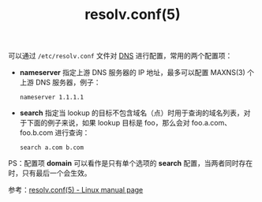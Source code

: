 :PROPERTIES:
:ID:       73DC1E28-D066-44C3-B983-2080F1903B1D
:END:
#+TITLE: resolv.conf(5)

可以通过 =/etc/resolv.conf= 文件对 [[id:61C1D530-75EE-4D8A-8261-2074BEB16698][DNS]] 进行配置，常用的两个配置项：
+ *nameserver* 指定上游 DNS 服务器的 IP 地址，最多可以配置 MAXNS(3) 个上游 DNS 服务器，例子：
  #+begin_example
    nameserver 1.1.1.1
  #+end_example
+ *search* 指定当 lookup 的目标不包含域名（点）时用于查询的域名列表，对于下面的例子来说，如果 lookup 目标是 foo，那么会对 foo.a.com、foo.b.com 进行查询：
  #+begin_example
    search a.com b.com
  #+end_example

PS：配置项 *domain* 可以看作是只有单个选项的 *search* 配置，当两者同时存在时，只有最后一个会生效。

参考：[[https://man7.org/linux/man-pages/man5/resolv.conf.5.html][resolv.conf(5) - Linux manual page]]


